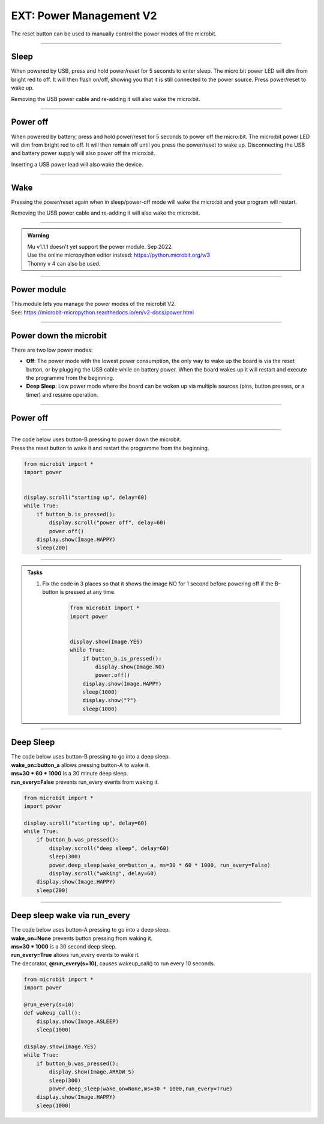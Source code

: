 ====================================================
EXT: Power Management **V2**
====================================================

The reset button can be used to manually control the power modes of the microbit.

----

Sleep
------

When powered by USB, press and hold power/reset for 5 seconds to enter sleep. The micro:bit power LED will dim from bright red to off. It will then flash on/off, showing you that it is still connected to the power source. Press power/reset to wake up. 

Removing the USB power cable and re-adding it will also wake the micro:bit.

----

Power off
----------

When powered by battery, press and hold power/reset for 5 seconds to power off the micro:bit. The micro:bit power LED will dim from bright red to off. It will then remain off until you press the power/reset to wake up. Disconnecting the USB and battery power supply will also power off the micro:bit.

Inserting a USB power lead will also wake the device.

----

Wake
-------------------

Pressing the power/reset again when in sleep/power-off mode will wake the micro:bit and your program will restart.

Removing the USB power cable and re-adding it will also wake the micro:bit.


----

.. admonition:: Warning

    | Mu v1.1.1 doesn't yet support the power module. Sep 2022.
    | Use the online micropython editor instead: https://python.microbit.org/v/3
    | Thonny v 4 can also be used.

----

Power module
--------------------------

| This module lets you manage the power modes of the microbit V2.
| See: https://microbit-micropython.readthedocs.io/en/v2-docs/power.html

----

Power down the microbit
--------------------------

There are two low power modes:

- **Off**: The power mode with the lowest power consumption, the only way to wake up the board is via the reset button, or by plugging the USB cable while on battery power. When the board wakes up it will restart and execute the programme from the beginning.

- **Deep Sleep**: Low power mode where the board can be woken up via multiple sources (pins, button presses, or a timer) and resume operation.

----

Power off
-----------------------

.. py:function:: power.off()

    | Power down the board to the lowest possible power mode.
    | This is the equivalent to pressing the reset button for a few seconds, to set the board to "Off mode".
    | The microbit, not on battery power, will only wake up if the reset button is pressed.
    | If on battery power, connecting a USB cable can wake it as well.
    | Waking up from this mode starts the programme from the beginning.

----

| The code below uses button-B pressing to power down the microbit.
| Press the reset button to wake it and restart the programme from the beginning.

.. code-block:: python

    from microbit import *
    import power


    display.scroll("starting up", delay=60)
    while True:
        if button_b.is_pressed():
            display.scroll("power off", delay=60)
            power.off()
        display.show(Image.HAPPY)
        sleep(200)

----

.. admonition:: Tasks

    #. Fix the code in 3 places so that it shows the image NO for 1 second before powering off if the B-button is pressed at any time.

        .. code-block:: python

            from microbit import *
            import power


            display.show(Image.YES)
            while True:
                if button_b.is_pressed():
                    display.show(Image.NO)
                    power.off()
                display.show(Image.HAPPY)
                sleep(1000)
                display.show("?")
                sleep(1000)

    .. dropdown::
            :icon: codescan
            :color: primary
            :class-container: sd-dropdown-container

            .. tab-set::

                .. tab-item:: Q1

                    Fix the code in 3 places so that it shows the image NO for 1 second before powering off if the B-button is pressed at any time.

                    .. code-block:: python

                        from microbit import *
                        import power


                        display.show(Image.YES)
                        while True:
                            if button_b.was_pressed():
                                display.show(Image.NO)
                                sleep(1000)
                                power.off()
                            display.show(Image.HAPPY)
                            sleep(1000)
                            display.show("?")
                            sleep(1000)

----

Deep Sleep
-----------------------


.. py:function:: power.deep_sleep(ms=None, wake_on=None, run_every=False)

    :param ms: A time in milliseconds to wait before it wakes up.
    :param wake_on: A single instance or a tuple of pins and/or buttons to wake up the board, e.g. ``deep_sleep(wake_on=button_a)`` or ``deep_sleep(wake_on=(pin0, pin2, button_b))``.
    :param run_every: Set to ``True`` to wake up with each ``microbit.run_every`` scheduled run.
    
    
    | Set the micro:bit into a low power mode where it can wake up and continue operation.
    | The programme state is preserved and when it wakes up it will resume operation where it left off.
    | Deep Sleep mode will consume more battery power than Off mode.
    | The wake up sources are configured via arguments.
    | If no wake up sources have been configured it will sleep until the reset button is pressed (which resets the board) or, on battery power, when the USB cable is inserted.
    | See: https://microbit-micropython.readthedocs.io/en/v2-docs/microbit.html


| The code below uses button-B pressing to go into a deep sleep.
| **wake_on=button_a** allows pressing button-A to wake it.
| **ms=30 * 60 * 1000** is a 30 minute deep sleep.
| **run_every=False** prevents run_every events from waking it.


.. code-block:: python

    from microbit import *
    import power

    display.scroll("starting up", delay=60)
    while True:
        if button_b.was_pressed():
            display.scroll("deep sleep", delay=60)
            sleep(300)
            power.deep_sleep(wake_on=button_a, ms=30 * 60 * 1000, run_every=False)
            display.scroll("waking", delay=60)
        display.show(Image.HAPPY)
        sleep(200)

----

Deep sleep wake via run_every
-------------------------------

| The code below uses button-A pressing to go into a deep sleep.
| **wake_on=None** prevents button pressing from waking it.
| **ms=30 * 1000** is a 30 second deep sleep.
| **run_every=True** allows run_every events to wake it.
| The decorator, **@run_every(s=10)**, causes wakeup_call() to run every 10 seconds.

.. code-block:: python
    
    from microbit import *
    import power

    @run_every(s=10)
    def wakeup_call():
        display.show(Image.ASLEEP)
        sleep(1000)
        
    display.show(Image.YES)
    while True:
        if button_b.was_pressed():
            display.show(Image.ARROW_S)
            sleep(300)
            power.deep_sleep(wake_on=None,ms=30 * 1000,run_every=True)
        display.show(Image.HAPPY)
        sleep(1000)


